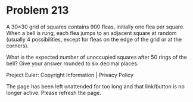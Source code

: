 *   Problem 213

   A 30×30 grid of squares contains 900 fleas, initially one flea per square.
   When a bell is rung, each flea jumps to an adjacent square at random
   (usually 4 possibilities, except for fleas on the edge of the grid or at
   the corners).

   What is the expected number of unoccupied squares after 50 rings of the
   bell? Give your answer rounded to six decimal places.

   Project Euler: Copyright Information | Privacy Policy

   The page has been left unattended for too long and that link/button is no
   longer active. Please refresh the page.
